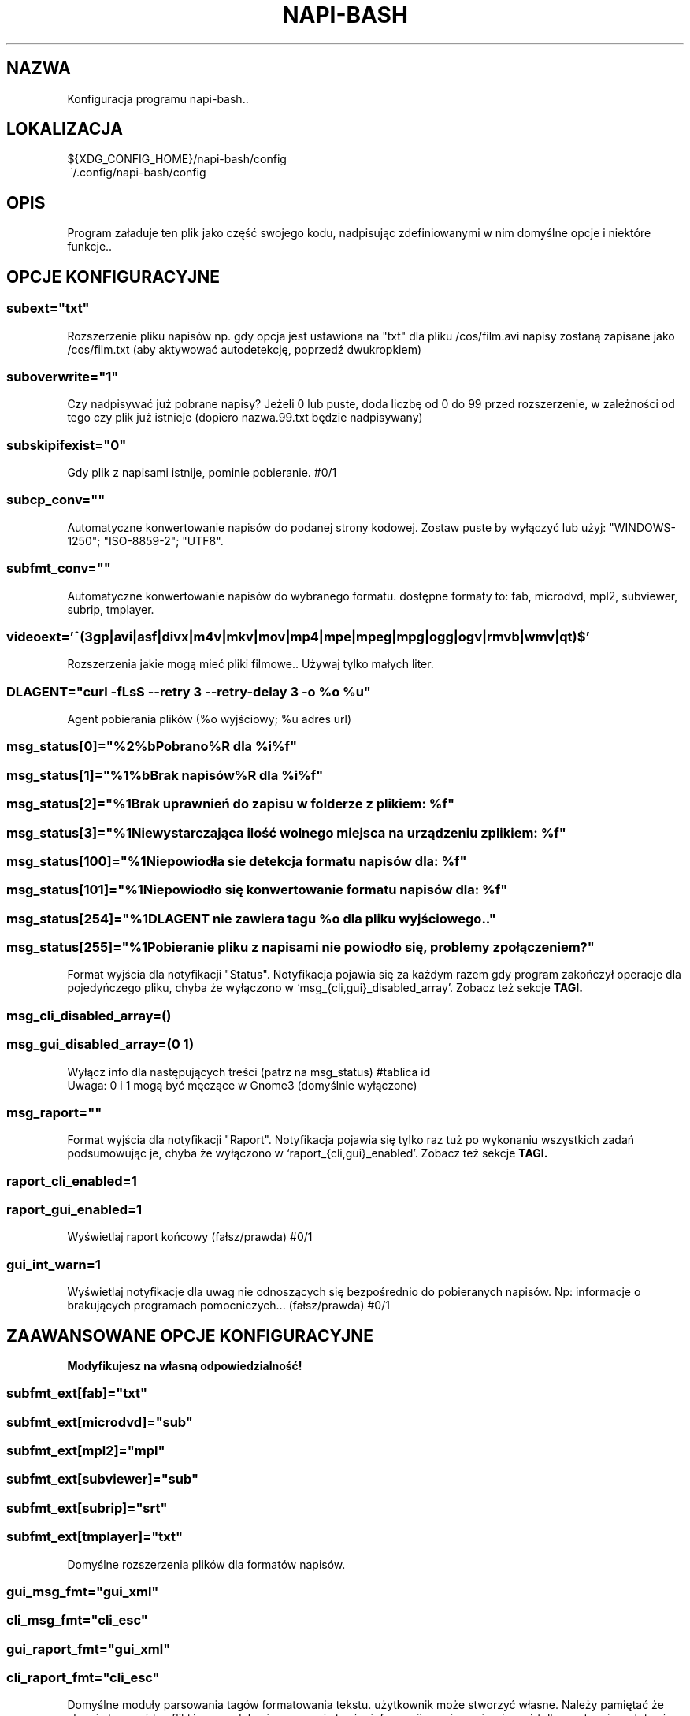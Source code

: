 .\" Manpage for napi-bash.conf.
.TH NAPI-BASH 5 "2013-06-13" "0.31" "Konfiguracja napi-bash"
.SH NAZWA
Konfiguracja programu napi-bash..
.SH LOKALIZACJA
${XDG_CONFIG_HOME}/napi-bash/config
.br
~/.config/napi-bash/config
.SH OPIS
Program załaduje ten plik jako część swojego kodu, nadpisując zdefiniowanymi w nim domyślne opcje i niektóre funkcje..
.SH OPCJE KONFIGURACYJNE
.SS subext="txt"
Rozszerzenie pliku napisów np. gdy opcja jest ustawiona na "txt" dla pliku /cos/film.avi napisy zostaną zapisane jako /cos/film.txt (aby aktywować autodetekcję, poprzedź dwukropkiem)
.SS suboverwrite="1"
Czy nadpisywać już pobrane napisy? Jeżeli 0 lub puste, doda liczbę od 0 do 99 przed rozszerzenie, w zależności od tego czy plik już istnieje (dopiero nazwa.99.txt będzie nadpisywany)
.SS subskipifexist="0"
Gdy plik z napisami istnije, pominie pobieranie. #0/1
.SS subcp_conv=""
Automatyczne konwertowanie napisów do podanej strony kodowej. Zostaw puste by wyłączyć lub użyj: "WINDOWS-1250"; "ISO-8859-2"; "UTF8".
.SS subfmt_conv=""
Automatyczne konwertowanie napisów do wybranego formatu. dostępne formaty to: fab, microdvd, mpl2, subviewer, subrip, tmplayer.
.SS
.nf
videoext='^(3gp|avi|asf|divx|m4v|mkv|mov|mp4|mpe|mpeg|mpg|ogg|ogv|rmvb|wmv|qt)$'
.fi
Rozszerzenia jakie mogą mieć pliki filmowe.. Używaj tylko małych liter.
.SS DLAGENT="curl -fLsS --retry 3 --retry-delay 3 -o %o %u"
Agent pobierania plików (%o wyjściowy; %u adres url)
.SS msg_status[0]="%2%bPobrano%R dla %i%f"
.SS msg_status[1]="%1%bBrak napisów%R dla %i%f"
.SS msg_status[2]="%1Brak uprawnień do zapisu w folderze z plikiem: %f"
.SS msg_status[3]="%1Niewystarczająca ilość wolnego miejsca na urządzeniu z plikiem: %f"
.SS msg_status[100]="%1Niepowiodła sie detekcja formatu napisów dla: %f"
.SS msg_status[101]="%1Niepowiodło się konwertowanie formatu napisów dla: %f"
.SS msg_status[254]="%1DLAGENT nie zawiera tagu %o dla pliku wyjściowego.."
.SS msg_status[255]="%1Pobieranie pliku z napisami nie powiodło się, problemy z połączeniem?"
Format wyjścia dla notyfikacji "Status". Notyfikacja pojawia się za każdym razem gdy program zakończył operacje dla pojedyńczego pliku, chyba że wyłączono w `msg_{cli,gui}_disabled_array'. Zobacz też sekcje
.B TAGI.
.SS msg_cli_disabled_array=()
.SS msg_gui_disabled_array=(0 1)
Wyłącz info dla następujących treści (patrz na msg_status) #tablica id
.br
Uwaga: 0 i 1 mogą być męczące w Gnome3 (domyślnie wyłączone)
.SS msg_raport=""
Format wyjścia dla notyfikacji "Raport". Notyfikacja pojawia się tylko raz tuż po wykonaniu wszystkich zadań podsumowując je, chyba że wyłączono w `raport_{cli,gui}_enabled'. Zobacz też sekcje
.B TAGI.
.SS raport_cli_enabled=1
.SS raport_gui_enabled=1
Wyświetlaj raport końcowy (fałsz/prawda) #0/1
.SS gui_int_warn=1
Wyświetlaj notyfikacje dla uwag nie odnoszących się bezpośrednio do pobieranych napisów. Np: informacje o brakujących programach pomocniczych... (fałsz/prawda) #0/1
.SH ZAAWANSOWANE OPCJE KONFIGURACYJNE
.B Modyfikujesz na własną odpowiedzialność!
.SS subfmt_ext[fab]="txt"
.SS subfmt_ext[microdvd]="sub"
.SS subfmt_ext[mpl2]="mpl"
.SS subfmt_ext[subviewer]="sub"
.SS subfmt_ext[subrip]="srt"
.SS subfmt_ext[tmplayer]="txt"
Domyślne rozszerzenia plików dla formatów napisów.
.SS gui_msg_fmt="gui_xml"
.SS cli_msg_fmt="cli_esc"
.SS gui_raport_fmt="gui_xml"
.SS cli_raport_fmt="cli_esc"
Domyślne moduły parsowania tagów formatowania tekstu. użytkownik może stworzyć własne. Należy pamiętać że aby nie tworzyć konfliktów z modułami parsowania tagów informacji, powinno się używać tylko następujących tagów: %b, %i, %u, %B, %I, %U, %R, %[0-9]. Aby napisać inny format, stwórz funkcję _fmt_fields_nowy_format i nadpisz zmienną, np: gui_msg_fmt="nowy_format".
.SS gui_msg() {}
Jeżeli użytkownik chce podmienić libnotify na np. zenity, może to zrobić nadpisująć tą funkcję swoją własną. Pierwszy parametr to typ czyli [0-255] lub "raport". Drugi parametr to treść.
.SS custom_raport_msg() {}
Za pomocą tej funkcji użytkownik może podmienić treść raportu na np. bardziej treściwy niż jest to możliwe przy użyciu zmiennej `msg_raport'. Gdyby jednak twoja funkcja nie działała prawidłowo to po return większym niż jeden, tekst nie zostanie nadpisany. Kombinajca z gui_msg powinna dać interesujące możliwości. Podstawowe zmienne to $files (nazwy plików), $file_stat (ich status).
.SH TAGI
.SS Tagi dla msg_raport:
%d ilość pomyślnie pobranych napisów,
.br
%n ilość noepobranych napisów,
.br
%a ilość wszystkich razem.
.SS Tagi dla msg_status:
%d id pliku,
.br
%f nazwa plik,
.br
%e numer błędu.
.SS Wspólne tagi:
%b czcionka pogrubiona,
.br
%i czcionka pochylona,
.br
%u czcionka podkreślona,
.br
%0 kolor czarny,
.br
%1 kolor czerwony,
.br
%2 kolor zielony,
.br
%3 kolor żółty,
.br
%4 kolor niebieski,
.br
%5 kolor pomarańczowy,
.br
%6 kolor wyblakło-niebieski,
.br
%7 kolor biały,
.br
%8 domyślny kolory czcionki,
.br
%9 domyślny kolory czcionki.
.SH BŁĘDY
Znalazłaś/eś jakiś błąd - wypełnij formularz dostępny na stronie projektu.
.SH ZOBACZ TEŻ
.BR napi-bash (1)
.SH AUTORZY
Krzysztof (3ED) AS  -- krzysztof1987  [na]  gmail  [kropka]  com
.PP
Strona projektu: http://code.google.com/p/napi-bash/
.PP
.B Program został wykonany przy użyciu tych narzędzi:
    bash      - 99.(9)% całego kodu
    curl      - domyślny agent pobierania
    dd        - wczytywanie określonej ilości bajtów pliku
    libnotify - wyświetlanie komunikatów na pulpicie
    md5sum    - sumy kontrolne md5
.fi
